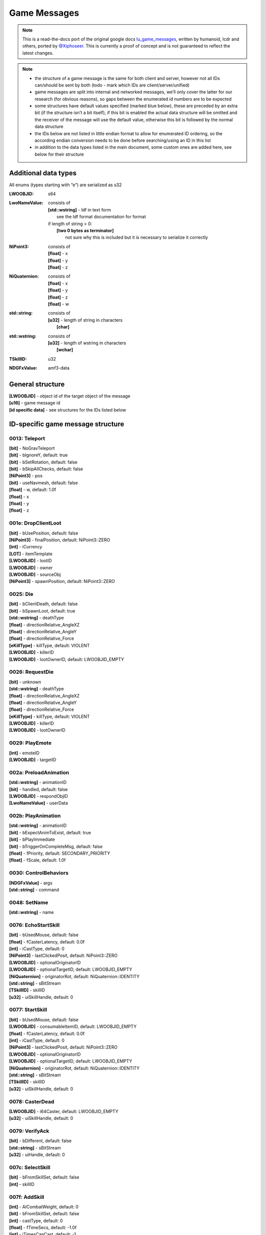 Game Messages
=============

.. note ::
	This is a read-the-docs port of the original google docs `lu_game_messages <https://docs.google.com/document/d/117F74OhLcdsykwRJ1wnpx4TahsFa2zGtOvMF6I3_afg>`_, written by humanoid, lcdr and others, ported by `@Xiphoseer <https://twitter.com/Xiphoseer>`_. This is currently a proof of concept and is not guaranteed to reflect the latest changes.

.. note ::

	- the structure of a game message is the same for both client and server, however not all IDs can/should be sent by both (todo - mark which IDs are client/server/unified)
	- game messages are split into internal and networked messages, we’ll only cover the latter for our research (for obvious reasons), so gaps between the enumerated id numbers are to be expected
	- some structures have default values specified (marked blue below), these are preceded by an extra bit (if the structure isn’t a bit itself), if this bit is enabled the actual data structure will be omitted and the receiver of the message will use the default value, otherwise this bit is followed by the normal data structure
	- the IDs below are not listed in little endian format to allow for enumerated ID ordering, so the according endian conversion needs to be done before searching/using an ID in this list
	- in addition to the data types listed in the main document, some custom ones are added here, see below for their structure

Additional data types
^^^^^^^^^^^^^^^^^^^^^
All enums (types starting with “e”) are serialized as s32

:LWOOBJID: s64
:LwoNameValue: consists of

    | **[std::wstring]** - ldf in text form
    | 	see the ldf format documentation for format
    | if length of string > 0:
    | 	**[two 0 bytes as terminator]**
    | 		not sure why this is included but it is necessary to serialize it correctly

:NiPoint3: consists of

    | **[float]** - x
    | **[float]** - y
    | **[float]** - z

:NiQuaternion: consists of

	| **[float]** - x
	| **[float]** - y
	| **[float]** - z
	| **[float]** - w

:std\:\:string: consists of

    | **[u32]** - length of string in characters
    | 	**[char]**

:std\:\:wstring: consists of

	| **[u32]** - length of wstring in characters
	| 	**[wchar]**

:TSkillID: u32
:NDGFxValue: amf3-data

General structure
^^^^^^^^^^^^^^^^^
| **[LWOOBJID]** - object id of the target object of the message
| **[u16]** - game message id
| **[id specific data]** - see structures for the IDs listed below


ID-specific game message structure
^^^^^^^^^^^^^^^^^^^^^^^^^^^^^^^^^^

.. _gm-teleport:

0013: Teleport
""""""""""""""
| **[bit]** - NoGravTeleport
| **[bit]** - bIgnoreY, default: true
| **[bit]** - bSetRotation, default: false
| **[bit]** - bSkipAllChecks, default: false
| **[NiPoint3]** - pos
| **[bit]** - useNavmesh, default: false
| **[float]** - w, default: 1.0f
| **[float]** - x
| **[float]** - y
| **[float]** - z

.. _gm-drop-client-loot:

001e: DropClientLoot
""""""""""""""""""""
| **[bit]** - bUsePosition, default: false
| **[NiPoint3]** - finalPosition, default: NiPoint3::ZERO
| **[int]** - iCurrency
| **[LOT]** - itemTemplate
| **[LWOOBJID]** - lootID
| **[LWOOBJID]** - owner
| **[LWOOBJID]** - sourceObj
| **[NiPoint3]** - spawnPosition, default: NiPoint3::ZERO

.. _gm-die:

0025: Die
"""""""""
| **[bit]** - bClientDeath, default: false
| **[bit]** - bSpawnLoot, default: true
| **[std::wstring]** - deathType
| **[float]** - directionRelative_AngleXZ
| **[float]** - directionRelative_AngleY
| **[float]** - directionRelative_Force
| **[eKillType]** - killType, default: VIOLENT
| **[LWOOBJID]** - killerID
| **[LWOOBJID]** - lootOwnerID, default: LWOOBJID_EMPTY

.. _gm-request-die:

0026: RequestDie
""""""""""""""""
| **[bit]** - unknown
| **[std::wstring]** - deathType
| **[float]** - directionRelative_AngleXZ
| **[float]** - directionRelative_AngleY
| **[float]** - directionRelative_Force
| **[eKillType]** - killType, default: VIOLENT
| **[LWOOBJID]** - killerID
| **[LWOOBJID]** - lootOwnerID

.. _gm-play-emote:

0029: PlayEmote
"""""""""""""""
| **[int]** - emoteID
| **[LWOOBJID]** - targetID

.. _gm-preload-animation:

002a: PreloadAnimation
""""""""""""""""""""""
| **[std::wstring]** - animationID
| **[bit]** - handled, default: false
| **[LWOOBJID]** - respondObjID
| **[LwoNameValue]** - userData

.. _gm-play-animation:

002b: PlayAnimation
"""""""""""""""""""
| **[std::wstring]** - animationID
| **[bit]** - bExpectAnimToExist, default: true
| **[bit]** - bPlayImmediate
| **[bit]** - bTriggerOnCompleteMsg, default: false
| **[float]** - fPriority, default: SECONDARY_PRIORITY
| **[float]** - fScale, default: 1.0f

.. _gm-control-behaviors:

0030: ControlBehaviors
""""""""""""""""""""""
| **[NDGFxValue]** - args
| **[std::string]** - command

.. _gm-set-name:

0048: SetName
"""""""""""""
| **[std::wstring]** - name

.. _gm-echo-start-skill:

0076: EchoStartSkill
""""""""""""""""""""
| **[bit]** - bUsedMouse, default: false
| **[float]** - fCasterLatency, default: 0.0f
| **[int]** - iCastType, default: 0
| **[NiPoint3]** - lastClickedPosit, default: NiPoint3::ZERO
| **[LWOOBJID]** - optionalOriginatorID
| **[LWOOBJID]** - optionalTargetID, default: LWOOBJID_EMPTY
| **[NiQuaternion]** - originatorRot, default: NiQuaternion::IDENTITY
| **[std::string]** - sBitStream
| **[TSkillID]** - skillID
| **[u32]** - uiSkillHandle, default: 0

.. _gm-start-skill:

0077: StartSkill
""""""""""""""""
| **[bit]** - bUsedMouse, default: false
| **[LWOOBJID]** - consumableItemID, default: LWOOBJID_EMPTY
| **[float]** - fCasterLatency, default: 0.0f
| **[int]** - iCastType, default: 0
| **[NiPoint3]** - lastClickedPosit, default: NiPoint3::ZERO
| **[LWOOBJID]** - optionalOriginatorID
| **[LWOOBJID]** - optionalTargetID, default: LWOOBJID_EMPTY
| **[NiQuaternion]** - originatorRot, default: NiQuaternion::IDENTITY
| **[std::string]** - sBitStream
| **[TSkillID]** - skillID
| **[u32]** - uiSkillHandle, default: 0

.. _gm-caster-dead:

0078: CasterDead
""""""""""""""""
| **[LWOOBJID]** - i64Caster, default: LWOOBJID_EMPTY
| **[u32]** - uiSkillHandle, default: 0

.. _gm-verify-ack:

0079: VerifyAck
"""""""""""""""
| **[bit]** - bDifferent, default: false
| **[std::string]** - sBitStream
| **[u32]** - uiHandle, default: 0

.. _gm-select-skill:

007c: SelectSkill
"""""""""""""""""
| **[bit]** - bFromSkillSet, default: false
| **[int]** - skillID

.. _gm-add-skill:

007f: AddSkill
""""""""""""""
| **[int]** - AICombatWeight, default: 0
| **[bit]** - bFromSkillSet, default: false
| **[int]** - castType, default: 0
| **[float]** - fTimeSecs, default: -1.0f
| **[int]** - iTimesCanCast, default: -1
| **[TSkillID]** - skillID
| **[int]** - slotID, default: -1
| **[bit]** - temporary, default: true

.. _gm-remove-skill:

0080: RemoveSkill
"""""""""""""""""
| **[bit]** - bFromSkillSet, default: false
| **[TSkillID]** - skillID

.. _gm-set-currency:

0085: SetCurrency
"""""""""""""""""
| **[s64]** - currency
| **[int]** - lootType, default: LOOTTYPE_NONE
| **[NiPoint3]** - position
| **[LOT]** - sourceLOT, default: LOT_NULL
| **[LWOOBJID]** - sourceObject, default: LWOOBJID_EMPTY
| **[LWOOBJID]** - sourceTradeID, default: LWOOBJID_EMPTY
| **[int]** - sourceType, default: LOOTTYPE_NONE

.. _gm-pickup-currency:

0089: PickupCurrency
""""""""""""""""""""
| **[u32]** - currency
| **[NiPoint3]** - position

.. _gm-pickup-item:

008b: PickupItem
""""""""""""""""
| **[LWOOBJID]** - lootObjectID
| **[LWOOBJID]** - playerID

.. _gm-team-pickup-item:

008c: TeamPickupItem
""""""""""""""""""""
| **[LWOOBJID]** - lootID
| **[LWOOBJID]** - lootOwnerID

.. _gm-play-fx-effect:

009a: PlayFXEffect
""""""""""""""""""
| **[int]** - effectID, default: -1
| **[std::wstring]** - effectType
| **[float]** - fScale, default: 1.0f
| **[std::string]** - name
| **[float]** - priority, default: 1.0
| **[LWOOBJID]** - secondary, default: LWOOBJID_EMPTY
| **[bit]** - serialize, default: true

.. _gm-stop-fx-effect:

009b: StopFXEffect
""""""""""""""""""
| **[bit]** - bKillImmediate
| **[std::string]** - name

.. _gm-request-resurrect:

009f: RequestResurrect
""""""""""""""""""""""
|

.. _gm-resurrect:

00a0: Resurrect
"""""""""""""""
| **[bit]** - bRezImmediately, default: false

.. _gm-pop-equipped-items-state:

00c0: PopEquippedItemsState
"""""""""""""""""""""""""""
|

.. _gm-set-stunned:

00c6: SetStunned
""""""""""""""""
| **[LWOOBJID]** - Originator, default: LWOOBJID_EMPTY
| **[EStunState]** - StateChangeType
| **[bit]** - bCantAttack
| **[bit]** - bCantAttackOutChangeWasApplied, default: false
| **[bit]** - bCantEquip
| **[bit]** - bCantEquipOutChangeWasApplied, default: false
| **[bit]** - bCantInteract
| **[bit]** - bCantInteractOutChangeWasApplied, default: false
| **[bit]** - bCantJump
| **[bit]** - bCantJumpOutChangeWasApplied, default: false
| **[bit]** - bCantMove
| **[bit]** - bCantMoveOutChangeWasApplied, default: false
| **[bit]** - bCantTurn
| **[bit]** - bCantTurnOutChangeWasApplied, default: false
| **[bit]** - bCantUseItem, default: false
| **[bit]** - bCantUseItemOutChangeWasApplied, default: false
| **[bit]** - bDontTerminateInteract, default: false
| **[bit]** - bIgnoreImmunity, default: true

.. _gm-set-stun-immunity:

00c8: SetStunImmunity
"""""""""""""""""""""
| **[LWOOBJID]** - Caster, default: LWOOBJID_EMPTY
| **[EImmunityState]** - StateChangeType
| **[bit]** - bImmuneToStunAttack
| **[bit]** - bImmuneToStunEquip
| **[bit]** - bImmuneToStunInteract
| **[bit]** - bImmuneToStunJump
| **[bit]** - bImmuneToStunMove
| **[bit]** - bImmuneToStunTurn
| **[bit]** - bImmuneToStunUseItem

.. _gm-knockback:

00ca: Knockback
"""""""""""""""
| **[LWOOBJID]** - Caster, default: LWOOBJID_EMPTY
| **[LWOOBJID]** - Originator, default: LWOOBJID_EMPTY
| **[int]** - iKnockBackTimeMS, default: 0
| **[NiPoint3]** - vector

.. _gm-rebuild-cancel:

00d1: RebuildCancel
"""""""""""""""""""
| **[bit]** - bEarlyRelease
| **[LWOOBJID]** - userID

.. _gm-enable-rebuild:

00d5: EnableRebuild
"""""""""""""""""""
| **[bit]** - bEnable
| **[bit]** - bFail
| **[bit]** - bSuccess
| **[FailReason]** - eFailReason, default: REASON_NOT_GIVEN
| **[float]** - fDuration
| **[LWOOBJID]** - user

.. _gm-move-item-in-inventory:

00e0: MoveItemInInventory
"""""""""""""""""""""""""
| **[int]** - destInvType, default: INVENTORY_INVALID
| **[LWOOBJID]** - iObjID
| **[int]** - inventoryType
| **[int]** - responseCode
| **[int]** - slot

.. _gm-add-item-to-inventory-client-sync:

00e3: AddItemToInventoryClientSync
""""""""""""""""""""""""""""""""""
| **[bit]** - bBound
| **[bit]** - bIsBOE
| **[bit]** - bIsBOP
| **[int]** - eLootTypeSource, default: LOOTTYPE_NONE
| **[LwoNameValue]** - extraInfo
| **[LOT]** - iObjTemplate
| **[LWOOBJID]** - iSubkey, default: LWOOBJID_EMPTY
| **[int]** - invType, default: INVENTORY_DEFAULT
| **[u32]** - itemCount, default: 1
| **[u32]** - itemsTotal, default: 0
| **[LWOOBJID]** - newObjID
| **[NiPoint3]** - ni3FlyingLootPosit
| **[bit]** - showFlyingLoot, default: true
| **[int]** - slotID

.. _gm-remove-item-from-inventory:

00e6: RemoveItemFromInventory
"""""""""""""""""""""""""""""
| **[bit]** - bConfirmed, default: false
| **[bit]** - bDeleteItem, default: true
| **[bit]** - bOutSuccess, default: false
| **[int]** - eInvType, default: INVENTORY_MAX
| **[int]** - eLootTypeSource, default: LOOTTYPE_NONE
| **[LwoNameValue]** - extraInfo
| **[bit]** - forceDeletion, default: true
| **[LWOOBJID]** - iLootTypeSourceID, default: LWOOBJID_EMPTY
| **[LWOOBJID]** - iObjID, default: LWOOBJID_EMPTY
| **[LOT]** - iObjTemplate, default: LOT_NULL
| **[LWOOBJID]** - iRequestingObjID, default: LWOOBJID_EMPTY
| **[u32]** - iStackCount, default: 1
| **[u32]** - iStackRemaining, default: 0
| **[LWOOBJID]** - iSubkey, default: LWOOBJID_EMPTY
| **[LWOOBJID]** - iTradeID, default: LWOOBJID_EMPTY

.. _gm-equip-inventory:

00e7: EquipInventory
""""""""""""""""""""
| **[bit]** - bIgnoreCooldown, default: false
| **[bit]** - bOutSuccess
| **[LWOOBJID]** - itemtoequip


.. _gm-unequip-inventory:

00e9: UnEquipInventory
""""""""""""""""""""""
| **[bit]** - bEvenIfDead, default: false
| **[bit]** - bIgnoreCooldown, default: false
| **[bit]** - bOutSuccess
| **[LWOOBJID]** - itemtounequip
| **[LWOOBJID]** - replacementObjectID, default: LWOOBJID_EMPTY

.. _gm-offer-mission:

00f8: OfferMission
""""""""""""""""""
| **[int]** - missionID
| **[LWOOBJID]** - offerer

.. _gm-respond-to-mission:

00f9: RespondToMission
""""""""""""""""""""""
| **[int]** - missionID
| **[LWOOBJID]** - playerID
| **[LWOOBJID]** - receiver
| **[LOT]** - rewardItem, default: LOT_NULL

.. _gm-notify-mission:

00fe: NotifyMission
"""""""""""""""""""
| **[int]** - missionID
| **[int]** - missionState
| 	Unavailable = 0
| 	Available = 1
| 	Active = 2
| 	ReadyToComplete = 4
| 	Completed = 8
| 	*following are for daily/retakeable missions*
| 	CompletedAvailable = 9
| 	CompletedActive = 10
| 	CompletedReadyToComplete = 12
| **[bit]** - sendingRewards, default: false

.. _gm-notify-mission-task:

00ff: NotifyMissionTask
"""""""""""""""""""""""
| **[int]** - missionID
| **[int]** - taskMask
| taskMask is a bitmask with the bit corresponding to the task index (1<<(task index+1)) set.
| **[u8]** - length
| 	**[float]** - updates

For collectibles the updates are of the form collectible_id+(world_id<<8)

.. _gm-rebuild-notify-state:

0150: RebuildNotifyState
""""""""""""""""""""""""
| **[int]** - iPrevState
| **[int]** - iState
| **[LWOOBJID]** - player

.. _gm-toggle-interaction-updates:

0164: ToggleInteractionUpdates
""""""""""""""""""""""""""""""
| **[bit]** - bEnable, default: false

.. _gm-terminate-interaction:

0165: TerminateInteraction
""""""""""""""""""""""""""
| **[LWOOBJID]** - ObjIDTerminator
| **[ETerminateType]** - type

.. _gm-server-terminate-interaction:

0166: ServerTerminateInteraction
""""""""""""""""""""""""""""""""
| **[LWOOBJID]** - ObjIDTerminator
| **[ETerminateType]** - type

.. _gm-request-use:

016c: RequestUse
""""""""""""""""
| **[bit]** - bIsMultiInteractUse
| **[u32]** - multiInteractID
| **[int]** - multiInteractType
| **[LWOOBJID]** - object
| **[bit]** - secondary, default: false

.. _gm-vendor-open-window:

0171: VendorOpenWindow
""""""""""""""""""""""
|

.. _gm-emote-played:

0173: EmotePlayed
"""""""""""""""""
| **[int]** - emoteID
| **[LWOOBJID]** - targetID

.. _gm-buy-from-vendor:

0175: BuyFromVendor
"""""""""""""""""""
| **[bit]** - confirmed, default: false
| **[int]** - count, default: 1
| **[LOT]** - item

.. _gm-sell-to-vendor:

0176: SellToVendor
""""""""""""""""""
| **[int]** - count, default: 1
| **[LWOOBJID]** - itemObjID

.. _gm-cancel-donation-on-player:

017b: CancelDonationOnPlayer
""""""""""""""""""""""""""""
|

.. _gm-team-set-off-world-flag:

017f: TeamSetOffWorldFlag
"""""""""""""""""""""""""
| **[LWOOBJID]** - i64PlayerID
| **[LWOZONEID]** - zoneID

.. _gm-set-inventory-size:

0185: SetInventorySize
""""""""""""""""""""""
| **[int]** - inventoryType
| **[int]** - size

.. _gm-acknowledge-possession:

0187: AcknowledgePossession
"""""""""""""""""""""""""""
| **[LWOOBJID]** - possessedObjID, default: LWOOBJID_EMPTY

.. _gm-request-activity-exit:

0194: RequestActivityExit
"""""""""""""""""""""""""
| **[bit]** - bUserCancel
| **[LWOOBJID]** - userID

.. _gm-activity-enter:

0195: ActivityEnter
"""""""""""""""""""
|

.. _gm-activity-exit:

0196: ActivityExit
""""""""""""""""""
|

.. _gm-activity-start:

0197: ActivityStart
"""""""""""""""""""
|

.. _gm-activity-stop:

0198: ActivityStop
""""""""""""""""""
| **[bit]** - bExit
| **[bit]** - bUserCancel

.. _gm-shooting-gallery-fire:

019b: ShootingGalleryFire
"""""""""""""""""""""""""
| **[NiPoint3]** - targetPos
| **[float]** - w
| **[float]** - x
| **[float]** - y
| **[float]** - z

.. _gm-request-vendor-status-update:

01a0: RequestVendorStatusUpdate
"""""""""""""""""""""""""""""""

.. _gm-vendor-status-update:

01a1: VendorStatusUpdate
""""""""""""""""""""""""
| **[bit]** - bUpdateOnly
| **[u32]** - inventoryList
|     **[int]** - LOT
|     **[int]** - sortPriority

.. _gm-cancel-mission:

01a2: CancelMission
"""""""""""""""""""
| **[int]** - missionID
| **[bit]** - resetCompleted

.. _gm-reset-mission:

01a3: ResetMissions
"""""""""""""""""""
| **[int]** - missionID, default: -1

.. _gm-notify-client-shooting-gallery-score:

01a9: NotifyClientShootingGalleryScore
""""""""""""""""""""""""""""""""""""""
| **[float]** - addTime
| **[int]** - score
| **[LWOOBJID]** - target
| **[NiPoint3]** - targetPos

.. _gm-client-item-consumed:

01ac: ClientItemConsumed
""""""""""""""""""""""""
| **[LWOOBJID]** - item

.. _gm-update-shooting-gallery-rotation:

01c0: UpdateShootingGalleryRotation
"""""""""""""""""""""""""""""""""""
| **[float]** - angle
| **[NiPoint3]** - facing
| **[NiPoint3]** - muzzlePos

.. _gm-set-user-ctrl-comp-pause:

01d2: SetUserCtrlCompPause
""""""""""""""""""""""""""
| **[bit]** - bPaused

.. _gm-set-tooltip-flag:

01d5: SetTooltipFlag
""""""""""""""""""""
| **[bit]** - bFlag
| **[int]** - iToolTip

.. _gm-set-flag:

01d7: SetFlag
"""""""""""""
| **[bit]** - bFlag
| **[int]** - iFlagID

.. _gm-notify-client-flag-change:

01d8: NotifyClientFlagChange
""""""""""""""""""""""""""""
| **[bit]** - bFlag
| **[int]** - iFlagID

.. _gm-help:

01db: Help
""""""""""
| **[int]** - iHelpID

.. _gm-vendor-transaction-result:

01dc: VendorTransactionResult
"""""""""""""""""""""""""""""
| **[int]** - iResult
| <Please Add Possible Result Codes>
| 0x02 = Success

.. _gm-has-been-collected:

01e6: HasBeenCollected
""""""""""""""""""""""
| **[LWOOBJID]** - playerID

.. _gm-has-been-collected-by-client:

01e7: HasBeenCollectedByClient
""""""""""""""""""""""""""""""
| **[LWOOBJID]** - playerID

.. _gm-despawn-pet:

01f3: DespawnPet
""""""""""""""""
| **[bit]** - bDeletePet

.. _gm-player-loaded:

01f9: PlayerLoaded
""""""""""""""""""
| **[LWOOBJID]** - playerID

.. _gm-player-ready:

01fd: PlayerReady
"""""""""""""""""

.. _gm-request-linked-mission:

0203: RequestLinkedMission
""""""""""""""""""""""""""
| **[LWOOBJID]** - playerID
| **[int]** - missionID
| **[bit]** - bMissionOffered, default: false

.. _gm-transfer-to-zone:

0204: TransferToZone
""""""""""""""""""""
| **[bit]** - bCheckTransferAllowed, default: false
| **[LWOCLONEID]** - cloneID, default: LWOCLONEID_INVALID
| **[float]** - pos_x, default: FLT_MAX
| **[float]** - pos_y, default: FLT_MAX
| **[float]** - pos_z, default: FLT_MAX
| **[float]** - rot_w, default: 1
| **[float]** - rot_x, default: 0
| **[float]** - rot_y, default: 0
| **[float]** - rot_z, default: 0
| **[std::wstring]** - spawnPoint
| **[unsigned char]** - ucInstanceType
| **[LWOMAPID]** - zoneID, default: LWOMAPID_INVALID

.. _gm-transfer-to-zone-checked-im:

0205: TransferToZoneCheckedIM
"""""""""""""""""""""""""""""
| **[bit]** - bIsThereaQueue, default: false
| **[LWOCLONEID]** - cloneID, default: LWOCLONEID_INVALID
| **[float]** - pos_x, default: FLT_MAX
| **[float]** - pos_y, default: FLT_MAX
| **[float]** - pos_z, default: FLT_MAX
| **[float]** - rot_w, default: 1
| **[float]** - rot_x, default: 0
| **[float]** - rot_y, default: 0
| **[float]** - rot_z, default: 0
| **[std::wstring]** - spawnPoint
| **[unsigned char]** - ucInstanceType
| **[LWOMAPID]** - zoneID, default: LWOMAPID_INVALID

.. _gm-invalid-zone-transfer-list:

0207: InvalidZoneTransferList
"""""""""""""""""""""""""""""
| **[std::wstring]** - CustomerFeedbackURL
| **[std::wstring]** - InvalidMapTransferList
| **[bit]** - bCustomerFeedbackOnExit
| **[bit]** - bCustomerFeedbackOnInvalidMapTransfer

.. _gm-mission-dialogue-ok:

0208: MissionDialogueOK
"""""""""""""""""""""""
| **[bit]** - bIsComplete
| **[int]** - iMissionState
| **[int]** - missionID
| **[LWOOBJID]** - responder

.. _gm-transfer-to-last-non-instance:

020f: TransferToLastNonInstance
"""""""""""""""""""""""""""""""
| **[bit]** - bUseLastPosition, default: true
| **[LWOOBJID]** - playerID
| **[float]** - pos_x, default: FLT_MAX
| **[float]** - pos_y, default: FLT_MAX
| **[float]** - pos_z, default: FLT_MAX
| **[float]** - rot_w, default: 1
| **[float]** - rot_x, default: 0
| **[float]** - rot_y, default: 0
| **[float]** - rot_z, default: 0

.. _gm-display-message-box:

0211: DisplayMessageBox
"""""""""""""""""""""""
| **[bit]** - bShow
| **[LWOOBJID]** - callbackClient
| **[std::wstring]** - identifier
| **[int]** - imageID
| **[std::wstring]** - text
| **[std::wstring]** - userData

.. _gm-message-box-respond:

0212: MessageBoxRespond
"""""""""""""""""""""""
| **[int]** - iButton
| **[std::wstring]** - identifier
| **[std::wstring]** - userData

.. _gm-choice-box-respond:

0213: ChoiceBoxRespond
""""""""""""""""""""""
| **[std::wstring]** - buttonIdentifier
| **[int]** - iButton
| **[std::wstring]** - identifier

.. _gm-smash:

0219: Smash
"""""""""""
| **[bit]** - bIgnoreObjectVisibility, default: false
| **[float]** - force
| **[float]** - ghostOpacity
| **[LWOOBJID]** - killerID

.. _gm-unsmash:

021a: UnSmash
"""""""""""""
| **[LWOOBJID]** - builderID, default: LWOOBJID_EMPTY
| **[float]** - duration, default: 3.0f

.. _gm-set-gravity-scale:

021d: SetGravityScale
"""""""""""""""""""""
| **[float]** - scale (accepted: between 0f - 2f [above sets it to 2f, lower sets it to 0f] normal: 1f)

.. _gm-place-model-response:

0223: PlaceModelResponse
""""""""""""""""""""""""
| **[NiPoint3]** - position, default: NiPoint3::ZERO
| **[LWOOBJID]** - propertyPlaqueID, default: LWOOBJID_EMPTY
| **[int]** - response, default: 0
| **[NiQuaternion]** - rotation, default: NiQuaternion::IDENTITY

.. _gm-set-jet-pack-mode:

0231: SetJetPackMode
""""""""""""""""""""
| **[bit]** - bBypassChecks, default: false
| **[bit]** - bDoHover, default: false
| **[bit]** - bUse
| **[int]** - effectID, default: -1
| **[float]** - fAirspeed, default: 10
| **[float]** - fMaxAirspeed, default: 15
| **[float]** - fVertVel, default: 1
| **[int]** - iWarningEffectID, default: -1

.. _gm-register-pet-id:

0235: RegisterPetID
"""""""""""""""""""
| **[LWOOBJID]** - objID

.. _gm-register-pet-dbid:

0236: RegisterPetDBID
"""""""""""""""""""""
| **[LWOOBJID]** - petDBID

.. _gm-show-activity-countdown:

0238: ShowActivityCountdown
"""""""""""""""""""""""""""
| **[bit]** - bPlayAdditionalSound
| **[bit]** - bPlayCountdownSound
| **[std::wstring]** - sndName
| **[int]** - stateToPlaySoundOn

.. _gm-display-tooltip:

0239: DisplayTooltip
""""""""""""""""""""
| **[bit]** - DoOrDie, default: false
| **[bit]** - NoRepeat, default: false
| **[bit]** - NoRevive, default: false
| **[bit]** - bIsPropertyTooltip, default: false
| **[bit]** - bShow
| **[bit]** - bTranslate, default: false
| **[int]** - iTime
| **[std::wstring]** - id
| **[LwoNameValue]** - localizeParams
| **[std::wstring]** - strImageName
| **[std::wstring]** - strText

.. _gm-start-activity-time:

0240: StartActivityTime
"""""""""""""""""""""""
| **[float]** - startTime

.. _gm-activity-pause:

025a: ActivityPause
"""""""""""""""""""
| **[bit]** - bPause

.. _gm-use-non-equipment-item:

025b: UseNonEquipmentItem
"""""""""""""""""""""""""
| **[LWOOBJID]** - itemToUse

.. _gm-use-item-result:

025f: UseItemResult
"""""""""""""""""""
| **[LOT]** - m_ItemTemplateID
| **[bit]** - m_UseItemResult, default: false

.. _gm-fetch-model-metadata-request:

027e: FetchModelMetadataRequest
"""""""""""""""""""""""""""""""
| **[int]** - context
| **[LWOOBJID]** - objectID
| **[LWOOBJID]** - requestorID
| **[LWOOBJID]** - ugID

.. _gm-command-pet:

0280: CommandPet
""""""""""""""""
| **[NiPoint3]** - GenericPosInfo
| **[LWOOBJID]** - ObjIDSource
| **[int]** - iPetCommandType
| **[int]** - iTypeID
| **[bit]** - overrideObey, default: false

.. _gm-pet-response:

0281: PetResponse
"""""""""""""""""
| **[LWOOBJID]** - ObjIDPet
| **[int]** - iPetCommandType
| **[int]** - iResponse
| **[int]** - iTypeID

.. _gm-request-activity-summary-leaderboard-data:

0288: RequestActivitySummaryLeaderboardData
"""""""""""""""""""""""""""""""""""""""""""
| **[int]** - gameID, default: LWOOBJID_EMPTY
| **[int]** - queryType, default: 1
| **[int]** - resultsEnd, default: 10
| **[int]** - resultsStart, default: 0
| **[LWOOBJID]** - target
| **[bit]** - weekly

.. _gm-send-activity-summary-leaderboard-data:

0289: SendActivitySummaryLeaderboardData
""""""""""""""""""""""""""""""""""""""""
| **[int]** - gameID
| **[int]** - infoType
| **[LwoNameValue]** - leaderboardData
| **[bit]** - throttled
| **[bit]** - weekly

.. _gm-client-notify-pet:

0293: ClientNotifyPet
"""""""""""""""""""""
| **[LWOOBJID]** - ObjIDSource
| **[int]** - iPetNotificationType

.. _gm-notify-pet:

0294: NotifyPet
"""""""""""""""
| **[LWOOBJID]** - ObjIDSource
| **[LWOOBJID]** - ObjToNotifyPetAbout
| **[int]** - iPetNotificationType

.. _gm-notify-pet-taming-minigame:

0295: NotifyPetTamingMinigame
"""""""""""""""""""""""""""""
| **[LWOOBJID]** - PetID
| **[LWOOBJID]** - PlayerTamingID
| **[bit]** - bForceTeleport
| **[eNotifyType]** - notifyType
| **[NiPoint3]** - petsDestPos
| **[NiPoint3]** - telePos
| **[NiQuaternion]** - teleRot, default: NiQuaternion::IDENTITY

.. _gm-start-server-pet-minigame-timer:

0296: StartServerPetMinigameTimer
"""""""""""""""""""""""""""""""""
|

.. _gm-client-exit-taming-minigame:

0297: ClientExitTamingMinigame
""""""""""""""""""""""""""""""
| **[bit]** - bVoluntaryExit, default: true

.. _gm-pet-taming-minigame-result:

029b: PetTamingMinigameResult
"""""""""""""""""""""""""""""
| **[bit]** - bSuccess

.. _gm-pet-taming-try-build-result:

029c: PetTamingTryBuildResult
"""""""""""""""""""""""""""""
| **[bit]** - bSuccess, default: true
| **[int]** - iNumCorrect, default: 0

.. _gm-notify-taming-build-success:

02a1: NotifyTamingBuildSuccess
""""""""""""""""""""""""""""""
| **[NiPoint3]** - BuildPosition

.. _gm-notify-taming-model-loaded-on-server:

02a2: NotifyTamingModelLoadedOnServer
"""""""""""""""""""""""""""""""""""""
|

.. _gm-add-pet-to-player:

02a9: AddPetToPlayer
""""""""""""""""""""
| **[int]** - iElementalType
| **[std::wstring]** - name
| **[LWOOBJID]** - petDBID
| **[LOT]** - petLOT

.. _gm-request-set-pet-name:

02ab: RequestSetPetName
"""""""""""""""""""""""
| **[std::wstring]** - name

.. _gm-set-pet-name:

02ac: SetPetName
""""""""""""""""
| **[std::wstring]** - name
| **[LWOOBJID]** - petDBID, default: LWOOBJID_EMPTY

.. _gm-pet-name-changed:

02ae: PetNameChanged
""""""""""""""""""""
| **[int]** - moderationStatus
| **[std::wstring]** - name
| **[std::wstring]** - ownerName

.. _gm-show-pet-action-button:

02b4: ShowPetActionButton
"""""""""""""""""""""""""
| **[int]** - ButtonLabel
| **[bit]** - bShow

.. _gm-set-emote-lock-state:

02b5: SetEmoteLockState
"""""""""""""""""""""""
| **[bit]** - bLock
| **[int]** - emoteID

.. _gm-use-item-requirements-response:

02bf: UseItemRequirementsResponse
"""""""""""""""""""""""""""""""""
| **[u32]** - eUseResponse

.. _gm-play-embedded-effect-on-all-clients-near-object:

02c9: PlayEmbeddedEffectOnAllClientsNearObject
""""""""""""""""""""""""""""""""""""""""""""""
| **[std::wstring]** - effectName
| **[LWOOBJID]** - fromObjectID
| **[float]** - radius

.. _gm-query-property-data:

02cd: QueryPropertyData
"""""""""""""""""""""""
|

.. _gm-property-editor-begin:

02d4: PropertyEditorBegin
"""""""""""""""""""""""""
| **[int]** - distanceType, default: 0
| **[LWOOBJID]** - propertyObjectID, default: LWOOBJID_EMPTY
| **[int]** - startMode, default: 1
| **[bit]** - startPaused, default: 0

.. _gm-property-editor-end:

02d5: PropertyEditorEnd
"""""""""""""""""""""""
|

.. _gm-notify-client-zone-object:

02e1: NotifyClientZoneObject
""""""""""""""""""""""""""""
| **[std::wstring]** - name
| **[int]** - param1
| **[int]** - param2
| **[LWOOBJID]** - paramObj
| **[std::string]** - paramStr

.. _gm-update-reputation:

02ea: UpdateReputation
""""""""""""""""""""""
| **[s64]** - iReputation

.. _gm-property-rental-response:

02ee: PropertyRentalResponse
""""""""""""""""""""""""""""
| **[LWOCLONEID]** - cloneid
| **[int]** - code
| **[LWOOBJID]** - propertyID
| **[s64]** - rentdue

.. _gm-request-platform-resync:

02f8: RequestPlatformResync
"""""""""""""""""""""""""""
|

.. _gm-platform-resync:

02f9: PlatformResync
""""""""""""""""""""
| **[bit]** - bReverse
| **[bit]** - bStopAtDesiredWaypoint
| **[int]** - eCommand
| **[int]** - eState
| **[int]** - eUnexpectedCommand
| **[float]** - fIdleTimeElapsed
| **[float]** - fMoveTimeElapsed
| **[float]** - fPercentBetweenPoints
| **[int]** - iDesiredWaypointIndex
| **[int]** - iIndex
| **[int]** - iNextIndex
| **[NiPoint3]** - ptUnexpectedLocation
| **[NiQuaternion]** - qUnexpectedRotation, default: NiQuaternion::IDENTITY

.. _gm-play-cinematic:

02fa: PlayCinematic
"""""""""""""""""""
| **[bit]** - allowGhostUpdates, default: true
| **[bit]** - bCloseMultiInteract
| **[bit]** - bSendServerNotify
| **[bit]** - bUseControlledObjectForAudioListener, default: false
| **[EndBehavior]** - endBehavior, default: RETURN
| **[bit]** - hidePlayerDuringCine, default: false
| **[float]** - leadIn, default: -1.0f
| **[bit]** - leavePlayerLockedWhenFinished, default: false
| **[bit]** - lockPlayer, default: true
| **[std::wstring]** - pathName
| **[bit]** - result, default: false
| **[bit]** - skipIfSamePath, default: false
| **[float]** - startTimeAdvance

.. _gm-end-cinematic:

02fb: EndCinematic
""""""""""""""""""
| **[float]** - leadOut, default: -1.0f
| **[bit]** - leavePlayerLocked, default: false
| **[std::wstring]** - pathName

.. _gm-cinematic-update:

02fc: CinematicUpdate
"""""""""""""""""""""
| **[CinematicEvent]** - event, default: STARTED
| **[float]** - overallTime, default: -1.0f
| **[std::wstring]** - pathName
| **[float]** - pathTime, default: -1.0f
| **[int]** - waypoint, default: -1

.. _gm-toggle-ghost-reference-override:

02ff: ToggleGhostReferenceOverride
""""""""""""""""""""""""""""""""""
| **[bit]** - override, default: false

.. _gm-set-ghost-reference-position:

0300: SetGhostReferencePosition
"""""""""""""""""""""""""""""""
| **[NiPoint3]** - pos
|

.. _gm-fire-event-server-side:

0302: FireEventServerSide
"""""""""""""""""""""""""
| **[std::wstring]** - args
| **[int]** - param1, default: -1
| **[int]** - param2, default: -1
| **[int]** - param3, default: -1
| **[LWOOBJID]** - senderID

.. _gm-script-network-var-update:

030d: ScriptNetworkVarUpdate
""""""""""""""""""""""""""""
| **[LwoNameValue]** - tableOfVars

.. _gm-update-model-from-client:

0319: UpdateModelFromClient
"""""""""""""""""""""""""""
| **[LWOOBJID]** - modelID
| **[NiPoint3]** - position
| **[NiQuaternion]** - rotation, default: NiQuaternion::IDENTITY

.. _gm-delete-model-from-client:

031a: DeleteModelFromClient
"""""""""""""""""""""""""""
| **[LWOOBJID]** - modelID, default: LWOOBJID_EMPTY
| **[DeleteReason]** - reason, default: PICKING_MODEL_UP

.. _gm-play-nd-audio-emitter:

0335: PlayNDAudioEmitter
""""""""""""""""""""""""
| **[s64]** - m_NDAudioCallbackMessageData, default: 0
| **[NDAudio::TNDAudioID]** - m_NDAudioEmitterID, default: NDAudio::g_NDAudioIDNone
| **[std::string]** - m_NDAudioEventGUID
| **[std::string]** - m_NDAudioMetaEventName
| **[bit]** - m_Result, default: false
| **[LWOOBJID]** - m_TargetObjectIDForNDAudioCallbackMessages, default: LWOOBJID_EMPTY

.. _gm-stop-nd-audio-emitter:

0336: StopNDAudioEmitter
""""""""""""""""""""""""
| **[bit]** - m_AllowNativeFadeOut, default: true
| **[NDAudio::TNDAudioID]** - m_NDAudioEmitterID, default: NDAudio::g_NDAudioIDNone
| **[std::string]** - m_NDAudioEventGUID
| **[std::string]** - m_NDAudioMetaEventName
| **[bit]** - m_Result, default: false

.. _gm-enter-property-1:

0348: EnterProperty1
""""""""""""""""""""
| **[int]** - index
| **[bit]** - returnToZone, default: true

.. _gm-property-entrance-sync:

034a: PropertyEntranceSync
""""""""""""""""""""""""""
| **[bit]** - bIncludeNullAddress
| **[bit]** - bIncludeNullDescription
| **[bit]** - bPlayersOwn
| **[bit]** - bUpdateUI
| **[int]** - lNumResults
| **[int]** - lReputationTime
| **[int]** - lSortMethod
| **[int]** - lStartIndex
| **[std::string]** - sfilterText

.. _gm-parse-chat-message:

0352: ParseChatMessage
""""""""""""""""""""""
| **[int]** - iClientState
| **[std::wstring]** - wsString

.. _gm-set-mission-type-state:

0353: SetMissionTypeState
"""""""""""""""""""""""""
| **[EMissionLockState]** - state, default: NEW
| **[std::string]** - subtype
| **[std::string]** - type

.. _gm-broadcast-text-to-chatbox:

035a: BroadcastTextToChatbox
""""""""""""""""""""""""""""
| **[LwoNameValue]** - attrs
| **[std::wstring]** - wsText

.. _gm-open-property-vendor:

035d: OpenPropertyVendor
""""""""""""""""""""""""
|

.. _gm-client-trade-request:

0364: ClientTradeRequest
""""""""""""""""""""""""
| **[bit]** - bNeedInvitePopUp, default: false
| **[LWOOBJID]** - i64Invitee

.. _gm-server-trade-invite:

0366: ServerTradeInvite
"""""""""""""""""""""""
| **[bit]** - bNeedInvitePopUp, default: false
| **[LWOOBJID]** - i64Requestor
| **[std::wstring]** - wsName

.. _gm-server-trade-intial-reply:

0369: ServerTradeInitialReply
"""""""""""""""""""""""""""""
| **[LWOOBJID]** - i64Invitee
| **[eResultType]** - resultType
| **[std::wstring]** - wsName

.. _gm-server-trade-final-reply:

036a: ServerTradeFinalReply
"""""""""""""""""""""""""""
| **[bit]** - bResult
| **[LWOOBJID]** - i64Invitee
| **[std::wstring]** - wsName

.. _gm-client-trade-cancel:

036e: ClientTradeCancel
"""""""""""""""""""""""
|

.. _gm-client-trade-accept:

0370: ClientTradeAccept
"""""""""""""""""""""""
| **[bit]** - bFirst, default: false

.. _gm-server-trade-accept:

0374: ServerTradeAccept
"""""""""""""""""""""""
| **[bit]** - bFirst, default: false

.. _gm-ready-for-updates:

0378: ReadyForUpdates
"""""""""""""""""""""
| **[LWOOBJID]** - objectID

.. _gm-set-last-custom-build:

037a: SetLastCustomBuild
""""""""""""""""""""""""
| **[std::wstring]** - tokenizedLOTList

.. _gm-get-last-custom-build:

037b: GetLastCustomBuild
""""""""""""""""""""""""
| **[std::wstring]** - tokenizedLOTList

.. _gm-set-ignore-projectile-collision:

0387: SetIgnoreProjectileCollision
""""""""""""""""""""""""""""""""""
| **[bit]** - bShouldIgnore, default: false

.. _gm-orient-to-object:

0389: OrientToObject
""""""""""""""""""""
| **[LWOOBJID]** - objID

.. _gm-orient-to-position:

038a: OrientToPosition
""""""""""""""""""""""
| **[NiPoint3]** - ni3Posit

.. _gm-orient-to-angle:

038b: OrientToAngle
"""""""""""""""""""
| **[bit]** - bRelativeToCurrent
| **[float]** - fAngle

.. _gm-property-moderation-action:

0393: PropertyModerationAction
""""""""""""""""""""""""""""""
| **[LWOOBJID]** - characterID, default: 0
| **[std::wstring]** - info
| **[int]** - newModerationStatus, default: -1

.. _gm-property-moderation-status-update:

0395: PropertyModerationStatusUpdate
""""""""""""""""""""""""""""""""""""
| **[int]** - newModerationStatus, default: -1
| **[std::wstring]** - rejectionReason

.. _gm-bounce-notification:

03a4: BounceNotification
""""""""""""""""""""""""
| **[LWOOBJID]** - ObjIDBounced
| **[LWOOBJID]** - ObjIDBouncer
| **[bit]** - bSuccess

.. _gm-request-client-bounce:

03a6: RequestClientBounce
"""""""""""""""""""""""""
| **[LWOOBJID]** - BounceTargetID
| **[NiPoint3]** - BounceTargetPosOnServer
| **[NiPoint3]** - BouncedObjLinVel
| **[LWOOBJID]** - RequestSourceID
| **[bit]** - bAllBounced
| **[bit]** - bAllowClientOverride

.. _gm-bouncer-active-status:

03ae: BouncerActiveStatus
"""""""""""""""""""""""""
| **[bit]** - bActive

.. _gm-move-inventory-batch:

03bd: MoveInventoryBatch
""""""""""""""""""""""""
| **[bit]** - bAllowPartial, default: false
| **[bit]** - bOutSuccess, default: false
| **[u32]** - count, default: 1
| **[int]** - dstBag, default: 0
| **[LOT]** - moveLOT, default: LOT_NULL
| **[LWOOBJID]** - moveSubkey, default: LWOOBJID_EMPTY
| **[bit]** - showFlyingLoot, default: false
| **[int]** - srcBag, default: 0
| **[LWOOBJID]** - startObjectID, default: LWOOBJID_EMPTY

.. _gm-object-activated-client:

03d4: ObjectActivatedClient
"""""""""""""""""""""""""""
| **[LWOOBJID]** - activatorID
| **[LWOOBJID]** - objectActivatedID

.. _gm-set-bbb-autosave:

03e4: SetBBBAutosave
""""""""""""""""""""
| **[BinaryBuffer]** - lxfmlDataCompressed

.. _gm-bbb-load-item-request:

03e8: BBBLoadItemRequest
""""""""""""""""""""""""
| **[LWOOBJID]** - itemID

.. _gm-bbb-save-request:

03e9: BBBSaveRequest
""""""""""""""""""""
| **[LWOOBJID]** - localID
| **[BinaryBuffer]** - lxfmlDataCompressed
| **[u32]** - timeTakenInMS

.. _gm-bbb-reset-metadata-source-item:

03ec: BBBResetMetadataSourceItem
""""""""""""""""""""""""""""""""
|

.. _gm-notify-client-object:

0412: NotifyClientObject
""""""""""""""""""""""""
| **[std::wstring]** - name
| **[int]** - param1
| **[int]** - param2
| **[LWOOBJID]** - paramObj
| **[std::string]** - paramStr

.. _gm-display-zone-summary:

0413: DisplayZoneSummary
""""""""""""""""""""""""
| **[bit]** - isPropertyMap, default: false
| **[bit]** - isZoneStart, default: false
| **[LWOOBJID]** - sender, default: LWOOBJID_EMPTY

.. _gm-zone-summary-dismissed:

0414: ZoneSummaryDismissed
""""""""""""""""""""""""""
| **[LWOOBJID]** - playerID

.. _gm-modify-player-zone-statistic:

0416: ModifyPlayerZoneStatistic
"""""""""""""""""""""""""""""""
| **[bit]** - bSet, default: false
| **[std::wstring]** - statName
| **[int]** - statValue, default: 0
| **[LWOMAPID]** - zoneID, default: LWOMAPID_INVALID

.. _gm-activity-state-change-request:

041d: ActivityStateChangeRequest
""""""""""""""""""""""""""""""""
| **[LWOOBJID]** - i64ObjID
| **[int]** - iNumValue1
| **[int]** - iNumValue2
| **[std::wstring]** - wsStringValue

.. _gm-start-building-with-item:

0421: StartBuildingWithItem
"""""""""""""""""""""""""""
| **[bit]** - bFirstTime, default: true
| **[bit]** - bSuccess
| **[int]** - sourceBAG
| **[LWOOBJID]** - sourceID
| **[LOT]** - sourceLOT
| **[int]** - sourceTYPE
| **[LWOOBJID]** - targetID
| **[LOT]** - targetLOT
| **[NiPoint3]** - targetPOS
| **[int]** - targetTYPE

.. _gm-start-arranging-with-item:

0425: StartArrangingWithItem
""""""""""""""""""""""""""""
| **[bit]** - bFirstTime, default: true
| **[LWOOBJID]** - buildAreaID, default: LWOOBJID_EMPTY
| **[NiPoint3]** - buildStartPOS
| **[int]** - sourceBAG
| **[LWOOBJID]** - sourceID
| **[LOT]** - sourceLOT
| **[int]** - sourceTYPE
| **[LWOOBJID]** - targetID
| **[LOT]** - targetLOT
| **[NiPoint3]** - targetPOS
| **[int]** - targetTYPE

.. _gm-finish-arranging-with-item:

0426: FinishArrangingWithItem
"""""""""""""""""""""""""""""
| **[LWOOBJID]** - buildAreaID, default: LWOOBJID_EMPTY
| **[int]** - newSourceBAG
| **[LWOOBJID]** - newSourceID
| **[LOT]** - newSourceLOT
| **[int]** - newSourceTYPE
| **[LWOOBJID]** - newTargetID
| **[LOT]** - newTargetLOT
| **[int]** - newTargetTYPE
| **[NiPoint3]** - newtargetPOS
| **[int]** - oldItemBAG
| **[LWOOBJID]** - oldItemID
| **[LOT]** - oldItemLOT
| **[int]** - oldItemTYPE

.. _gm-done-arranging-with-item:

0427: DoneArrangingWithItem
"""""""""""""""""""""""""""
| **[int]** - newSourceBAG
| **[LWOOBJID]** - newSourceID
| **[LOT]** - newSourceLOT
| **[int]** - newSourceTYPE
| **[LWOOBJID]** - newTargetID
| **[LOT]** - newTargetLOT
| **[int]** - newTargetTYPE
| **[NiPoint3]** - newtargetPOS
| **[int]** - oldItemBAG
| **[LWOOBJID]** - oldItemID
| **[LOT]** - oldItemLOT
| **[int]** - oldItemTYPE

.. _gm-set-build-mode:

042c: SetBuildMode
""""""""""""""""""
| **[bit]** - bStart
| **[int]** - distanceType, default: -1
| **[bit]** - modePaused, default: false
| **[int]** - modeValue, default: 1
| **[LWOOBJID]** - playerID
| **[NiPoint3]** - startPos, default: NiPoint3::ZERO

.. _gm-build-mode-set:

042d: BuildModeSet
""""""""""""""""""
| **[bit]** - bStart
| **[int]** - distanceType, default: -1
| **[bit]** - modePaused, default: false
| **[int]** - modeValue, default: 1
| **[LWOOBJID]** - playerID
| **[NiPoint3]** - startPos, default: NiPoint3::ZERO

.. _gm-build-exit-confirmation:

0430: BuildExitConfirmation
"""""""""""""""""""""""""""
| **[LWOOBJID]** - playerID

.. _gm-set-build-mode-confirmed:

0431: SetBuildModeConfirmed
"""""""""""""""""""""""""""
| **[bit]** - bStart
| **[bit]** - bWarnVisitors, default: true
| **[bit]** - modePaused, default: false
| **[int]** - modeValue, default: 1
| **[LWOOBJID]** - playerID
| **[NiPoint3]** - startPos, default: NiPoint3::ZERO

.. _gm-build-mode-notification-report:

0433: BuildModeNotificationReport
"""""""""""""""""""""""""""""""""
| **[bit]** - bStart
| **[int]** - numSent

.. _gm-set-model-to-build:

0435: SetModelToBuild
"""""""""""""""""""""
| **[LOT]** - templateID, default: -1

.. _gm-spawn-model-bricks:

0436: SpawnModelBricks
""""""""""""""""""""""
| **[float]** - amount, default: 0.0f
| **[NiPoint3]** - pos, default: NiPoint3::ZERO

.. _gm-notify-client-failed-precondition:

0439: NotifyClientFailedPrecondition
""""""""""""""""""""""""""""""""""""
| **[std::wstring]** - FailedReason
| **[int]** - PreconditionID

.. _gm-move-item-between-inventory-types:

0445: MoveItemBetweenInventoryTypes
"""""""""""""""""""""""""""""""""""
| **[int]** - inventoryTypeA
| **[int]** - inventoryTypeB
| **[LWOOBJID]** - objectID
| **[bit]** - showFlyingLoot, default: true
| **[u32]** - stackCount, default: 1
| **[LOT]** - templateID, default: LOT_NULL

.. _gm-modular-build-move-and-equip:

0448: - ModularBuildMoveAndEquip
""""""""""""""""""""""""""""""""
| **[LOT]** - templateID

.. _gm-modular-build-finish:

0449: ModularBuildFinish
""""""""""""""""""""""""
| Note: this is all one parameter to the game message
| **[u8]** - count
|     **[s32]** - module lot

.. _gm-mission-dialogue-cancelled:

0469: MissionDialogueCancelled
""""""""""""""""""""""""""""""
| **[bit]** - bIsComplete
| **[int]** - iMissionState
| **[int]** - missionID
| **[LWOOBJID]** - responder

.. _gm-module-assembly-db-data-for-client:

046b: ModuleAssemblyDBDataForClient
"""""""""""""""""""""""""""""""""""
| **[LWOOBJID]** - assemblyID
| **[std::wstring]** - blob

.. _gm-module-assembly-query-data:

046c: ModuleAssemblyQueryData
"""""""""""""""""""""""""""""
|

.. _gm-echo-sync-skill:

0478: EchoSyncSkill
"""""""""""""""""""
| **[bit]** - bDone, default: false
| **[std::string]** - sBitStream
| **[u32]** - uiBehaviorHandle
| **[u32]** - uiSkillHandle

.. _gm-sync-skill:

0479: SyncSkill
"""""""""""""""
| **[bit]** - bDone, default: false
| **[std::string]** - sBitStream
| **[u32]** - uiBehaviorHandle
| **[u32]** - uiSkillHandle

.. _gm-request-server-projectile-impact:

047c: RequestServerProjectileImpact
"""""""""""""""""""""""""""""""""""
| **[LWOOBJID]** - i64LocalID, default: LWOOBJID_EMPTY
| **[LWOOBJID]** - i64TargetID, default: LWOOBJID_EMPTY
| **[std::string]** - sBitStream

.. _gm-do-client-projectile-impact:

047f: DoClientProjectileImpact
""""""""""""""""""""""""""""""
| **[LWOOBJID]** - i64OrgID, default: LWOOBJID_EMPTY
| **[LWOOBJID]** - i64OwnerID, default: LWOOBJID_EMPTY
| **[LWOOBJID]** - i64TargetID, default: LWOOBJID_EMPTY
| **[std::string]** - sBitStream

.. _gm-set-player-allowed-respawn:

048d: SetPlayerAllowedRespawn
"""""""""""""""""""""""""""""
| **[bit]** - dontPromptForRespawn

.. _gm-toggle-sending-position-updates:

048e: ToggleSendingPositionUpdates
""""""""""""""""""""""""""""""""""
| **[bit]** - bSendUpdates, default: false

.. _gm-place-property-model:

0492: PlacePropertyModel
""""""""""""""""""""""""
| **[LWOOBJID]** - modelID

.. _gm-ui-message-server-to-single-client:

04a0: UIMessageServerToSingleClient
"""""""""""""""""""""""""""""""""""
| **[NDGFxValue]** - args
| **[std::string]** - strMessageName

.. _gm-report-bug:

04ae: ReportBug
"""""""""""""""
| **[std::wstring]** - body
| **[std::string]** - clientVersion
| **[std::string]** - nOtherPlayerID
| **[std::string]** - selection

.. _gm-request-smash-player:

04b2: RequestSmashPlayer
""""""""""""""""""""""""

.. _gm-uncast-skill:

04b6: UncastSkill
"""""""""""""""""
| **[int]** - skillID

.. _gm-fire-event-client-side:

04bd: FireEventClientSide
"""""""""""""""""""""""""
| **[std::wstring]** - args
| **[LWOOBJID]** - object
| **[s64]** - param1, default: 0
| **[int]** - param2, default: -1
| **[LWOOBJID]** - senderID

.. _gm-change-object-world-state:

04c7: ChangeObjectWorldState
""""""""""""""""""""""""""""
| **[eObjectWorldState]** - newState, default: WORLDSTATE_INWORLD

.. _gm-vehicle-lock-input:

04ce: VehicleLockInput
""""""""""""""""""""""
| **[bit]** - bLockWheels, default: true
| **[bit]** - bLockedPowerslide, default: false
| **[float]** - fLockedX, default: 0.0f
| **[float]** - fLockedY, default: 0.0f

.. _gm-vehicle-unlock-input:

04cf: VehicleUnlockInput
""""""""""""""""""""""""
| **[bit]** - bLockWheels, default: true

.. _gm-resync-equipment:

04d6: ResyncEquipment
"""""""""""""""""""""
|

.. _gm-racing-reset-player-to-last-reset:

04e4: RacingResetPlayerToLastReset
""""""""""""""""""""""""""""""""""
| **[LWOOBJID]** - playerID

.. _gm-racing-set-player-reset-info:

04e6: RacingSetPlayerResetInfo
""""""""""""""""""""""""""""""
| **[int]** - currentLap
| **[u32]** - furthestResetPlane
| **[LWOOBJID]** - playerID
| **[NiPoint3]** - respawnPos
| **[u32]** - upcomingPlane

.. _gm-racing-player-info-reset-finished:

04e7: RacingPlayerInfoResetFinished
"""""""""""""""""""""""""""""""""""
| **[LWOOBJID]** - playerID

.. _gm-lock-node-rotation:

04ec: LockNodeRotation
""""""""""""""""""""""
| **[std::string]** - nodeName

.. _gm-vehicle-set-wheel-lock-state:

04f9: VehicleSetWheelLockState
""""""""""""""""""""""""""""""
| **[bit]** - bExtraFriction, default: true
| **[bit]** - bLocked, default: false

.. _gm-notify-vehicle-of-racing-object:

04fc: NotifyVehicleOfRacingObject
"""""""""""""""""""""""""""""""""
| **[LWOOBJID]** - racingObjectID, default: LWOOBJID_EMPTY

.. _gm-player-reached-respawn-checkpoint:

0510: PlayerReachedRespawnCheckpoint
""""""""""""""""""""""""""""""""""""
| **[NiPoint3]** - pos
| **[NiQuaternion]** - rot, default: NiQuaternion::IDENTITY

.. _gm-handle-ugc-equip-post-delete-based-on-edit-mode:

0514: HandleUGCEquipPostDeleteBasedOnEditMode
"""""""""""""""""""""""""""""""""""""""""""""
| **[LWOOBJID]** - invItem
| **[int]** - itemsTotal, default: 0

.. _gm-handle-ugc-equip-pre-create-based-on-edit-mode:

0515: HandleUGCEquipPreCreateBasedOnEditMode
""""""""""""""""""""""""""""""""""""""""""""
| **[bit]** - bOnCursor
| **[int]** - modelCount
| **[LWOOBJID]** - modelID

.. _gm-property-contents-from-client:

0519: PropertyContentsFromClient
""""""""""""""""""""""""""""""""
| **[bit]** - queryDB, default: false

.. _gm-match-response:

051d: MatchResponse
"""""""""""""""""""
| **[int]** - response

.. _gm-match-update:

051e: MatchUpdate
"""""""""""""""""
| **[LwoNameValue]** - data
| **[int]** - type

.. _gm-change-idle-flags:

053a: ChangeIdleFlags
"""""""""""""""""""""
| **[int]** - off, default: 0
| **[int]** - on, default: 0

.. _gm-vehicle-add-passive-boost-action:

053c: VehicleAddPassiveBoostAction
""""""""""""""""""""""""""""""""""
|

.. _gm-vehicle-remove-passive-boost-action:

053d: VehicleRemovePassiveBoostAction
"""""""""""""""""""""""""""""""""""""
|

.. _gm-vehicle-notify-server-add-passive-boost-action:

053e: VehicleNotifyServerAddPassiveBoostAction
""""""""""""""""""""""""""""""""""""""""""""""
|

.. _gm-vehicle-notify-server-remove-passive-boost-action:

053f: VehicleNotifyServerRemovePassiveBoostAction
"""""""""""""""""""""""""""""""""""""""""""""""""
|

.. _gm-zone-property-model-rotated:

055a: ZonePropertyModelRotated
""""""""""""""""""""""""""""""
| **[LWOOBJID]** - playerID, default: LWOOBJID_EMPTY
| **[LWOOBJID]** - propertyID, default: LWOOBJID_EMPTY

.. _gm-zone-property-model-removed-while-equipped:

055b: ZonePropertyModelRemovedWhileEquipped
"""""""""""""""""""""""""""""""""""""""""""
| **[LWOOBJID]** - playerID, default: LWOOBJID_EMPTY
| **[LWOOBJID]** - propertyID, default: LWOOBJID_EMPTY

.. _gm-zone-property-model-equipped:

055c: ZonePropertyModelEquipped
"""""""""""""""""""""""""""""""
| **[LWOOBJID]** - playerID, default: LWOOBJID_EMPTY
| **[LWOOBJID]** - propertyID, default: LWOOBJID_EMPTY

.. _gm-notify-racing-client:

056e: NotifyRacingClient
""""""""""""""""""""""""
| **[eRacingClientNotificationType]** - EventType, default: INVALID
| **[int]** - param1
| **[LWOOBJID]** - paramObj
| **[std::wstring]** - paramStr
| **[LWOOBJID]** - singleClient

.. _gm-racing-player-loaded:

0570: RacingPlayerLoaded
""""""""""""""""""""""""
| **[LWOOBJID]** - playerID
| **[LWOOBJID]** - vehicleID

.. _gm-racing-client-ready:

0571: RacingClientReady
"""""""""""""""""""""""
| **[LWOOBJID]** - playerID

.. _gm-reset-property-behaviors:

057e: ResetPropertyBehaviors
""""""""""""""""""""""""""""
| **[bit]** - bForce, default: true
| **[bit]** - bPause, default: false

.. _gm-set-consumable-item:

0581: SetConsumableItem
"""""""""""""""""""""""
| **[LOT]** - itemTemplateID

.. _gm-used-information-plaque:

058b: UsedInformationPlaque
"""""""""""""""""""""""""""
| **[LWOOBJID]** - i64Plaque

.. _gm-set-status-immunity:

059b: SetStatusImmunity
"""""""""""""""""""""""
| **[EImmunityState]** - StateChangeType
| **[bit]** - bImmuneToBasicAttack
| **[bit]** - bImmuneToDOT
| **[bit]** - bImmuneToImaginationGain
| **[bit]** - bImmuneToImaginationLoss
| **[bit]** - bImmuneToInterrupt
| **[bit]** - bImmuneToKnockback
| **[bit]** - bImmuneToPullToPoint
| **[bit]** - bImmuneToQuickbuildInterrupt
| **[bit]** - bImmuneToSpeed

.. _gm-activate-brick-mode:

059e: ActivateBrickMode
"""""""""""""""""""""""
| **[LWOOBJID]** - buildObjectID, default: LWOOBJID_EMPTY
| **[EBuildType]** - buildType, default: BUILD_ON_PROPERTY
| **[bit]** - enterBuildFromWorld, default: true
| **[bit]** - enterFlag, default: true

.. _gm-set-pet-name-moderated:

05a8: SetPetNameModerated
"""""""""""""""""""""""""
| **[LWOOBJID]** - PetDBID, default: LWOOBJID_EMPTY
| **[int]** - nModerationStatus

.. _gm-cancel-skill-cast:

05ab: CancelSkillCast
"""""""""""""""""""""
|

.. _gm-modify-lego-score:

05b3: ModifyLegoScore
"""""""""""""""""""""
| **[s64]** - score
| **[int]** - sourceType, default: LOOTTYPE_NONE

.. _gm-restore-to-post-load-stats:

05bc: RestoreToPostLoadStats
""""""""""""""""""""""""""""
|

.. _gm-set-rail-movement:

05bf: SetRailMovement
"""""""""""""""""""""
| **[bit]** - pathGoForward
| **[std::wstring]** - pathName
| **[u32]** - pathStart
| **[int]** - railActivatorComponentID, default: -1
| **[LWOOBJID]** - railActivatorObjID, default: LWOOBJID_EMPTY

.. _gm-start-rail-movement:

05c0: StartRailMovement
"""""""""""""""""""""""
| **[bit]** - bDamageImmune, default: true
| **[bit]** - bNoAggro, default: true
| **[bit]** - bNotifyActivator, default: false
| **[bit]** - bShowNameBillboard, default: true
| **[bit]** - cameraLocked, default: true
| **[bit]** - collisionEnabled, default: true
| **[std::wstring]** - loopSound
| **[bit]** - pathGoForward, default: true
| **[std::wstring]** - pathName
| **[u32]** - pathStart, default: 0
| **[int]** - railActivatorComponentID, default: -1
| **[LWOOBJID]** - railActivatorObjID, default: LWOOBJID_EMPTY
| **[std::wstring]** - startSound
| **[std::wstring]** - stopSound
| **[bit]** - useDB, default: true

.. _gm-cancel-rail-movement:

05c2: CancelRailMovement
""""""""""""""""""""""""
| **[bit]** - bImmediate, default: false

.. _gm-client-rail-movement-ready:

05c4: ClientRailMovementReady
"""""""""""""""""""""""""""""
|

.. _gm-player-rail-arrived-notification:

05c5: PlayerRailArrivedNotification
"""""""""""""""""""""""""""""""""""
| **[std::wstring]** - pathName
| **[int]** - waypointNumber

.. _gm-notify-rail-activator-state-change:

05c6: NotifyRailActivatorStateChange
""""""""""""""""""""""""""""""""""""
| **[bit]** - bActive, default: true

.. _gm-request-rail-activator-state:

05c7: RequestRailActivatorState
"""""""""""""""""""""""""""""""
|

.. _gm-notify-reward-mailed:

05c8: NotifyRewardMailed
""""""""""""""""""""""""
| **[LWOOBJID]** - objectID
| **[NiPoint3]** - startPoint
| **[LWOOBJID]** - subkey
| **[LOT]** - templateID

.. _gm-update-player-statistics:

05c9: UpdatePlayerStatistic
"""""""""""""""""""""""""""
| **[int]** - updateID
| **[s64]** - updateValue, default: 1

.. _gm-modify-ghosting-distance:

05cd: ModifyGhostingDistance
""""""""""""""""""""""""""""
| **[float]** - fDistanceScalar, default: 1.0f

.. _gm-requery-property-models:

05d3: RequeryPropertyModels
"""""""""""""""""""""""""""
|

.. _gm-modular-assembly-nif-completed:

05da: ModularAssemblyNIFCompleted
"""""""""""""""""""""""""""""""""
| **[LWOOBJID]** - objectID

.. _gm-get-hot-property-data:

05e7: GetHotPropertyData
""""""""""""""""""""""""
|

.. _gm-notify-not-enough-inv-space:

05ec: NotifyNotEnoughInvSpace
"""""""""""""""""""""""""""""
| **[u32]** - freeSlotsNeeded
| **[u32]** - inventoryType, default: INVENTORY_DEFAULT

.. _gm-notify-property-of-edit-mode:

060a: NotifyPropertyOfEditMode
""""""""""""""""""""""""""""""
| **[bit]** - bEditingActive

.. _gm-update-property-performance-cost:

060b: UpdatePropertyPerformanceCost
"""""""""""""""""""""""""""""""""""
| **[float]** - performanceCost, default: 0.0f

.. _gm-property-entrance-begin:

0611: PropertyEntranceBegin
"""""""""""""""""""""""""""
|

.. _gm-team-set-leader:

0615: TeamSetLeader
"""""""""""""""""""
| **[LWOOBJID]** - i64PlayerID

.. _gm-team-invite-confirm:

0616: TeamInviteConfirm
"""""""""""""""""""""""
| **[bit]** - bLeaderIsFreeTrial, default: false
| **[LWOOBJID]** - i64LeaderID
| **[LWOZONEID]** - i64LeaderZoneID
| **[BinaryBuffer]** - sTeamBuffer
| **[unsigned char]** - ucLootFlag
| **[unsigned char]** - ucNumOfOtherPlayers
| **[unsigned char]** - ucResponseCode
| **[std::wstring]** - wsLeaderName

.. _gm-team-get-status-response:

0617: TeamGetStatusResponse
"""""""""""""""""""""""""""
| **[LWOOBJID]** - i64LeaderID
| **[LWOZONEID]** - i64LeaderZoneID
| **[BinaryBuffer]** - sTeamBuffer
| **[unsigned char]** - ucLootFlag
| **[unsigned char]** - ucNumOfOtherPlayers
| **[std::wstring]** - wsLeaderName

.. _gm-team-add-player:

061a: TeamAddPlayer
"""""""""""""""""""
| **[bit]** - bIsFreeTrial, default: false
| **[bit]** - bLocal, default: false
| **[bit]** - bNoLootOnDeath, default: false
| **[LWOOBJID]** - i64PlayerID
| **[std::wstring]** - wsPlayerName
| **[LWOZONEID]** - zoneID, default: LWOZONEID_INVALID

.. _gm-team-remove-player:

061b: TeamRemovePlayer
""""""""""""""""""""""
| **[bit]** - bDisband
| **[bit]** - bIsKicked
| **[bit]** - bIsLeaving
| **[bit]** - bLocal, default: false
| **[LWOOBJID]** - i64LeaderID
| **[LWOOBJID]** - i64PlayerID
| **[std::wstring]** - wsName

.. _gm-set-emotes-enabled:

0629: SetEmotesEnabled
""""""""""""""""""""""
| **[bit]** - bEnableEmotes, default: true

.. _gm-resurrect-restore-values:

0637: SetResurrectRestoreValues
"""""""""""""""""""""""""""""""
| **[int]** - iArmorRestore, default: -1
| **[int]** - iHealthRestore, default: -1
| **[int]** - iImaginationRestore, default: -1

.. _gm-set-property-moderation-status:

063a: SetPropertyModerationStatus
"""""""""""""""""""""""""""""""""
| **[int]** - moderationStatus, default: -1

.. _gm-update-property-model-count:

063b: UpdatePropertyModelCount
""""""""""""""""""""""""""""""
| **[u32]** - modelCount, default: 0

.. _gm-vehicle-notify-hit-imagination-server:

0646: VehicleNotifyHitImaginationServer
"""""""""""""""""""""""""""""""""""""""
| **[LWOOBJID]** - pickupObjID, default: LWOOBJID_EMPTY
| **[LWOOBJID]** - pickupSpawnerID, default: LWOOBJID_EMPTY
| **[int]** - pickupSpawnerIndex, default: -1
| **[NiPoint3]** - vehiclePosition, default: NiPoint3::ZERO

.. _gm-vehicle-stop-boost:

0651: VehicleStopBoost
""""""""""""""""""""""
| **[bit]** - bAffectPassive, default: true

.. _gm-start-celebration-effect:

0652: StartCelebrationEffect
""""""""""""""""""""""""""""
| **[std::wstring]** - animation
| **[LOT]** - backgroundObject, default: 11164
| **[LOT]** - cameraPathLOT, default: 12458
| **[float]** - celeLeadIn, default: 1.0f
| **[float]** - celeLeadOut, default: 0.8f
| **[int]** - celebrationID, default: -1
| **[float]** - duration
| **[u32]** - iconID
| **[std::wstring]** - mainText
| **[std::string]** - mixerProgram
| **[std::string]** - musicCue
| **[std::string]** - pathNodeName
| **[std::string]** - soundGUID
| **[std::wstring]** - subText

.. _gm-celebration-completed:

0660: CelebrationCompleted
""""""""""""""""""""""""""
| **[std::wstring]** - animation
| **[int]** - celebrationID, default: -1

.. _gm-set-local-team:

0664: SetLocalTeam
""""""""""""""""""
| **[bit]** - bIsLocal, default: false

.. _gm-server-done-loading-all-objects:

066a: ServerDoneLoadingAllObjects
"""""""""""""""""""""""""""""""""
|

.. _gm-add-buff:

066f: AddBuff
"""""""""""""
| **[bit]** - bAddedByTeammate
| **[bit]** - bApplyOnTeammates
| **[bit]** - bCancelOnDamageAbsorbRanOut
| **[bit]** - bCancelOnDamaged
| **[bit]** - bCancelOnDeath, default: true
| **[bit]** - bCancelOnLogOut
| **[bit]** - bCancelOnMove
| **[bit]** - bCancelOnRemoveBuff, default: true
| **[bit]** - bCancelOnUI
| **[bit]** - bCancelOnUnEquip
| **[bit]** - bCancelOnZone
| **[bit]** - bIgnoreImmunities
| **[bit]** - bIsImmunity
| **[bit]** - bUseRefCount
| **[LWOOBJID]** - casterID
| **[LWOOBJID]** - i64AddedBy
| **[u32]** - uiBuffID
| **[u32]** - uiDurationMS

.. _gm-remove-buff:

0670: RemoveBuff
""""""""""""""""
| **[bit]** - bFromRemoveBehavior
| **[bit]** - bFromUnEquip
| **[bit]** - bRemoveImmunity
| **[u32]** - uiBuffID

.. _gm-player-set-camera-cycling-mode:

068c: PlayerSetCameraCyclingMode
""""""""""""""""""""""""""""""""
| **[bit]** - bAllowCyclingWhileDeadOnly, default: true
| **[eCyclingMode]** - cyclingMode, default: ALLOW_CYCLE_TEAMMATES

.. _gm-set-mount-inventory-id:

06be: SetMountInventoryID
"""""""""""""""""""""""""
| **[LWOOBJID]** - inventoryMountID, default: LWOOBJID_EMPTY

.. _gm-notify-server-level-processing-complete:

06c6: NotifyServerLevelProcessingComplete
"""""""""""""""""""""""""""""""""""""""""
|

.. _gm-notify-level-rewards:

06c7: NotifyLevelRewards
""""""""""""""""""""""""
| **[int]** - level
| **[bit]** - sendingRewards, default: false

.. _gm-server-cancel-move-skill:

06d2: ServerCancelMoveSkill
"""""""""""""""""""""""""""
|

.. _gm-client-cancel-move-skill:

06d3: ClientCancelMoveSkill
"""""""""""""""""""""""""""
|

.. _gm-dismount-complete:

06dc: DismountComplete
""""""""""""""""""""""
| **[LWOOBJID]** - mountID

.. _gm-mark-inventory-item-as-active:

06e7: MarkInventoryItemAsActive
"""""""""""""""""""""""""""""""
| **[bit]** - bActive, default: false
| **[int]** - iType, default: 0
| **[LWOOBJID]** - itemID, default: LWOOBJID_EMPTY
